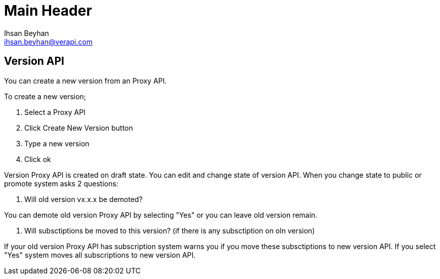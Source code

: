 Main Header
===========
:Author:    Ihsan Beyhan
:Email:     ihsan.beyhan@verapi.com
:Date:      17/01/2019
:Revision:  14/02/2019

== Version API

You can create a new version from an Proxy API.

To create a new version;

. Select a Proxy API
. Click Create New Version button
. Type a new version
. Click ok


Version Proxy API is created on draft state.
You can edit and change state of version API.
When you change state to public or promote system asks 2 questions:

. Will old version vx.x.x be demoted?

You can demote old version Proxy API by selecting "Yes" or you can leave old version remain.

. Will subsctiptions be moved to this version? (if there is any subsctiption on oln version)

If your old version Proxy API has subscription system warns you if you move these subsctiptions to new version API. If you select "Yes" system moves all subscriptions to new version API.


